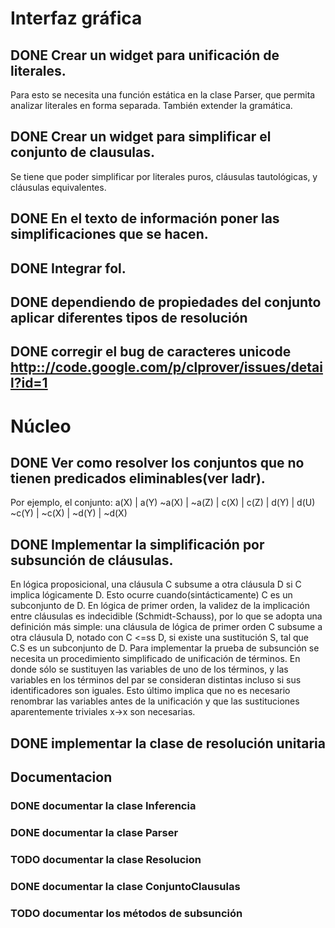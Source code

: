 * Interfaz gráfica
** DONE Crear un widget para unificación de literales.
   CLOSED: [2009-12-20 dom 12:19]
   Para esto se necesita una función estática en la clase Parser,
   que permita analizar literales en forma separada. También extender la
   gramática.
** DONE Crear un widget para simplificar el conjunto de clausulas.
   CLOSED: [2009-12-22 mar 20:04]
   Se tiene que poder simplificar por literales puros, cláusulas tautológicas,
   y cláusulas equivalentes.
** DONE En el texto de información poner las simplificaciones que se hacen.
   CLOSED: [2009-12-23 mié 12:15]
** DONE Integrar fol.
   CLOSED: [2009-12-23 mié 15:51]
** DONE dependiendo de propiedades del conjunto aplicar diferentes tipos de resolución
   CLOSED: [2009-12-30 mié 10:22]
** DONE corregir el bug de caracteres unicode [[http:://code.google.com/p/clprover/issues/detail?id=1]]
   CLOSED: [2009-12-29 mar 12:30]
* Núcleo
** DONE Ver como resolver los conjuntos que no tienen predicados eliminables(ver ladr).
   CLOSED: [2010-01-10 dom 09:31]
   Por ejemplo, el conjunto:
   a(X) | a(Y)
   ~a(X) | ~a(Z) | c(X) | c(Z) | d(Y) | d(U)
   ~c(Y) | ~c(X) | ~d(Y) | ~d(X)
   
** DONE Implementar la simplificación por subsunción de cláusulas.
   CLOSED: [2010-01-10 dom 09:31]
En lógica proposicional, una cláusula C subsume a otra cláusula D si C implica
lógicamente D. Esto ocurre cuando(sintácticamente) C es un subconjunto de D.
En lógica de primer orden, la validez de la implicación entre cláusulas es
indecidible (Schmidt-Schauss), por lo que se adopta una definición más simple:
una cláusula de lógica de primer orden C subsume a otra cláusula D, notado con C <=ss D,
si existe una sustitución S, tal que C.S es un subconjunto de D.
Para implementar la prueba de subsunción se necesita un procedimiento simplificado de
unificación de términos. En donde sólo se sustituyen las variables de uno de los términos,
y las variables en los términos del par se consideran distintas incluso si
sus identificadores son iguales. Esto último implica que no es necesario renombrar las variables
antes de la unificación y que las sustituciones aparentemente triviales x->x son necesarias.
** DONE implementar la clase de resolución unitaria
   CLOSED: [2009-12-30 mié 10:22]
** Documentacion
*** DONE documentar la clase Inferencia
    CLOSED: [2009-12-29 mar 11:07]
*** DONE documentar la clase Parser
    CLOSED: [2009-12-29 mar 11:47]
*** TODO documentar la clase Resolucion
*** DONE documentar la clase ConjuntoClausulas
    CLOSED: [2009-12-30 mié 13:36]
*** TODO documentar los métodos de subsunción
